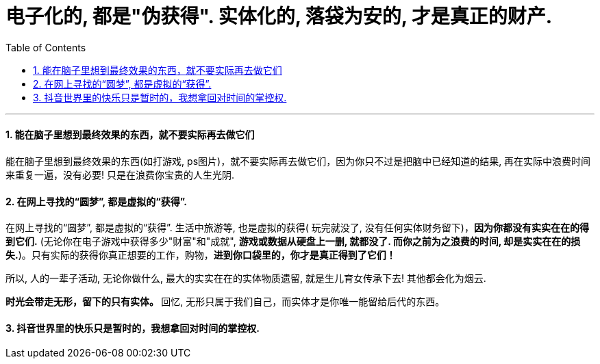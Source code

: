 

= 电子化的, 都是"伪获得". 实体化的, 落袋为安的, 才是真正的财产.
:toc: left
:toclevels: 3
:sectnums:

'''



==== 能在脑子里想到最终效果的东西，就不要实际再去做它们

能在脑子里想到最终效果的东西(如打游戏, ps图片)，就不要实际再去做它们，因为你只不过是把脑中已经知道的结果, 再在实际中浪费时间来重复一遍，没有必要! 只是在浪费你宝贵的人生光阴.


==== 在网上寻找的“圆梦”, 都是虚拟的“获得”.

在网上寻找的“圆梦”, 都是虚拟的“获得”. 生活中旅游等, 也是虚拟的获得( 玩完就没了, 没有任何实体财务留下)，*因为你都没有实实在在的得到它们.* (无论你在电子游戏中获得多少"财富"和"成就", *游戏或数据从硬盘上一删, 就都没了. 而你之前为之浪费的时间, 却是实实在在的损失.*)。只有实际的获得你真正想要的工作，购物，*进到你口袋里的，你才是真正得到了它们！*

所以, 人的一辈子活动, 无论你做什么, 最大的实实在在的实体物质遗留, 就是生儿育女传承下去! 其他都会化为烟云.

**时光会带走无形，留下的只有实体。 **回忆, 无形只属于我们自己，而实体才是你唯一能留给后代的东西。


==== 抖音世界里的快乐只是暂时的，我想拿回对时间的掌控权.

